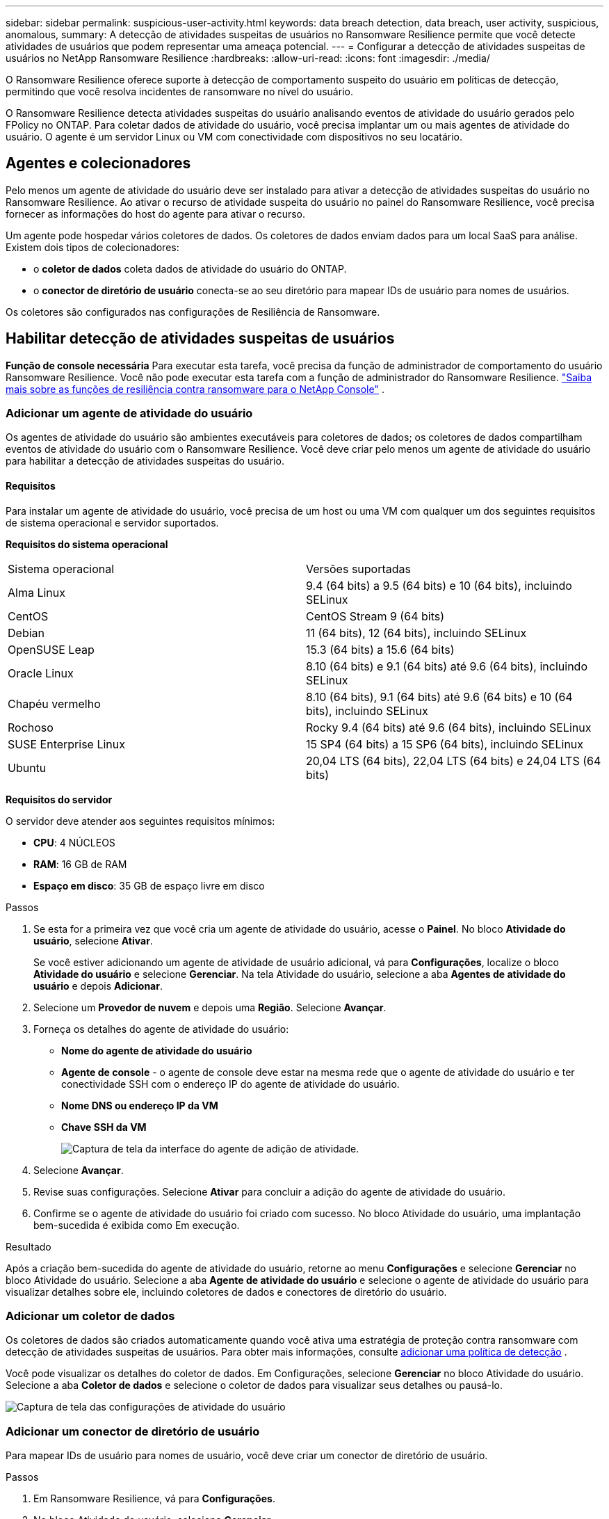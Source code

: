 ---
sidebar: sidebar 
permalink: suspicious-user-activity.html 
keywords: data breach detection, data breach, user activity, suspicious, anomalous, 
summary: A detecção de atividades suspeitas de usuários no Ransomware Resilience permite que você detecte atividades de usuários que podem representar uma ameaça potencial. 
---
= Configurar a detecção de atividades suspeitas de usuários no NetApp Ransomware Resilience
:hardbreaks:
:allow-uri-read: 
:icons: font
:imagesdir: ./media/


[role="lead"]
O Ransomware Resilience oferece suporte à detecção de comportamento suspeito do usuário em políticas de detecção, permitindo que você resolva incidentes de ransomware no nível do usuário.

O Ransomware Resilience detecta atividades suspeitas do usuário analisando eventos de atividade do usuário gerados pelo FPolicy no ONTAP. Para coletar dados de atividade do usuário, você precisa implantar um ou mais agentes de atividade do usuário. O agente é um servidor Linux ou VM com conectividade com dispositivos no seu locatário.



== Agentes e colecionadores

Pelo menos um agente de atividade do usuário deve ser instalado para ativar a detecção de atividades suspeitas do usuário no Ransomware Resilience. Ao ativar o recurso de atividade suspeita do usuário no painel do Ransomware Resilience, você precisa fornecer as informações do host do agente para ativar o recurso.

Um agente pode hospedar vários coletores de dados. Os coletores de dados enviam dados para um local SaaS para análise. Existem dois tipos de colecionadores:

* o **coletor de dados** coleta dados de atividade do usuário do ONTAP.
* o **conector de diretório de usuário** conecta-se ao seu diretório para mapear IDs de usuário para nomes de usuários.


Os coletores são configurados nas configurações de Resiliência de Ransomware.



== Habilitar detecção de atividades suspeitas de usuários

*Função de console necessária* Para executar esta tarefa, você precisa da função de administrador de comportamento do usuário Ransomware Resilience. Você não pode executar esta tarefa com a função de administrador do Ransomware Resilience. link:https://docs.netapp.com/us-en/console-setup-admin/reference-iam-ransomware-roles.html["Saiba mais sobre as funções de resiliência contra ransomware para o NetApp Console"^] .



=== Adicionar um agente de atividade do usuário

Os agentes de atividade do usuário são ambientes executáveis para coletores de dados; os coletores de dados compartilham eventos de atividade do usuário com o Ransomware Resilience. Você deve criar pelo menos um agente de atividade do usuário para habilitar a detecção de atividades suspeitas do usuário.



==== Requisitos

Para instalar um agente de atividade do usuário, você precisa de um host ou uma VM com qualquer um dos seguintes requisitos de sistema operacional e servidor suportados.

**Requisitos do sistema operacional**

[cols="2"]
|===


| Sistema operacional | Versões suportadas 


| Alma Linux | 9.4 (64 bits) a 9.5 (64 bits) e 10 (64 bits), incluindo SELinux 


| CentOS | CentOS Stream 9 (64 bits) 


| Debian | 11 (64 bits), 12 (64 bits), incluindo SELinux 


| OpenSUSE Leap | 15.3 (64 bits) a 15.6 (64 bits) 


| Oracle Linux | 8.10 (64 bits) e 9.1 (64 bits) até 9.6 (64 bits), incluindo SELinux 


| Chapéu vermelho | 8.10 (64 bits), 9.1 (64 bits) até 9.6 (64 bits) e 10 (64 bits), incluindo SELinux 


| Rochoso | Rocky 9.4 (64 bits) até 9.6 (64 bits), incluindo SELinux 


| SUSE Enterprise Linux | 15 SP4 (64 bits) a 15 SP6 (64 bits), incluindo SELinux 


| Ubuntu | 20,04 LTS (64 bits), 22,04 LTS (64 bits) e 24,04 LTS (64 bits) 
|===
**Requisitos do servidor**

O servidor deve atender aos seguintes requisitos mínimos:

* **CPU**: 4 NÚCLEOS
* **RAM**: 16 GB de RAM
* **Espaço em disco**: 35 GB de espaço livre em disco


.Passos
. Se esta for a primeira vez que você cria um agente de atividade do usuário, acesse o **Painel**. No bloco **Atividade do usuário**, selecione **Ativar**.
+
Se você estiver adicionando um agente de atividade de usuário adicional, vá para *Configurações*, localize o bloco **Atividade do usuário** e selecione **Gerenciar**. Na tela Atividade do usuário, selecione a aba **Agentes de atividade do usuário** e depois **Adicionar**.

. Selecione um **Provedor de nuvem** e depois uma **Região**. Selecione **Avançar**.
. Forneça os detalhes do agente de atividade do usuário:
+
** **Nome do agente de atividade do usuário**
** *Agente de console* - o agente de console deve estar na mesma rede que o agente de atividade do usuário e ter conectividade SSH com o endereço IP do agente de atividade do usuário.
** *Nome DNS ou endereço IP da VM*
** *Chave SSH da VM*
+
image:user-activity-agent.png["Captura de tela da interface do agente de adição de atividade."]



. Selecione **Avançar**.
. Revise suas configurações. Selecione *Ativar* para concluir a adição do agente de atividade do usuário.
. Confirme se o agente de atividade do usuário foi criado com sucesso. No bloco Atividade do usuário, uma implantação bem-sucedida é exibida como Em execução.


.Resultado
Após a criação bem-sucedida do agente de atividade do usuário, retorne ao menu **Configurações** e selecione **Gerenciar** no bloco Atividade do usuário. Selecione a aba **Agente de atividade do usuário** e selecione o agente de atividade do usuário para visualizar detalhes sobre ele, incluindo coletores de dados e conectores de diretório do usuário.



=== Adicionar um coletor de dados

Os coletores de dados são criados automaticamente quando você ativa uma estratégia de proteção contra ransomware com detecção de atividades suspeitas de usuários. Para obter mais informações, consulte xref:rp-use-protect.adoc#add-a-detection-policy-to workloads-with-existing-backup-or-snapshot-policies [adicionar uma política de detecção] .

Você pode visualizar os detalhes do coletor de dados. Em Configurações, selecione **Gerenciar** no bloco Atividade do usuário. Selecione a aba **Coletor de dados** e selecione o coletor de dados para visualizar seus detalhes ou pausá-lo.

image:user-activity-settings.png["Captura de tela das configurações de atividade do usuário"]



=== Adicionar um conector de diretório de usuário

Para mapear IDs de usuário para nomes de usuário, você deve criar um conector de diretório de usuário.

.Passos
. Em Ransomware Resilience, vá para *Configurações*.
. No bloco Atividade do usuário, selecione **Gerenciar**.
. Selecione a aba **Conectores de diretório do usuário** e depois **Adicionar**.
. Forneça os detalhes da conexão:
+
** *Nome*
** *Tipo de diretório de usuário*
** *Endereço IP do servidor ou nome de domínio*
** *Nome da floresta ou nome da pesquisa*
** *Nome de domínio BIND*
** *Senha BIND*
** *Protocolo* (opcional)
** *Porta*
+
image:screenshot-user-directory-connection.png["Captura de tela da conexão do diretório do usuário"]

+
Forneça os detalhes do mapeamento de atributos:

** *Nome de exibição*
** *SID* (se você estiver usando LDAP)
** *Nome de usuário*
** *ID Unix* (se você estiver usando NFS)
** Selecione *Incluir atributos opcionais*. Você também pode incluir endereço de e-mail, número de telefone, função, estado, país, departamento, foto, DN do gerente ou grupos.
+
Selecione *Avançado* para adicionar uma consulta de pesquisa opcional.



. Selecione **Adicionar**.
. Retorne à guia de conectores do diretório do usuário para verificar o status do seu conector do diretório do usuário. Se criado com sucesso, o status do conector do diretório do usuário será exibido como *Em execução*.




=== Excluir um conector de diretório de usuário

. Em Ransomware Resilience, vá para *Configurações*.
. Localize o bloco Atividade do usuário e selecione **Gerenciar**.
. Selecione a aba **Conector de diretório do usuário**.
. Identifique o conector de diretório do usuário que você deseja excluir. No menu de ação no final da linha, selecione os três pontos `...` então **Excluir**.
. Na caixa de diálogo pop-up, selecione **Excluir** para confirmar suas ações.




== Responder a alertas de atividades suspeitas de usuários

Depois de configurar a detecção de atividades suspeitas de usuários, você pode monitorar eventos na página de alertas. Para obter mais informações, consulte link:rp-use-alert.html#detect-malicious-activity-and-anomalous-user-behavior["Detecte atividades maliciosas e comportamento anômalo do usuário"] .
